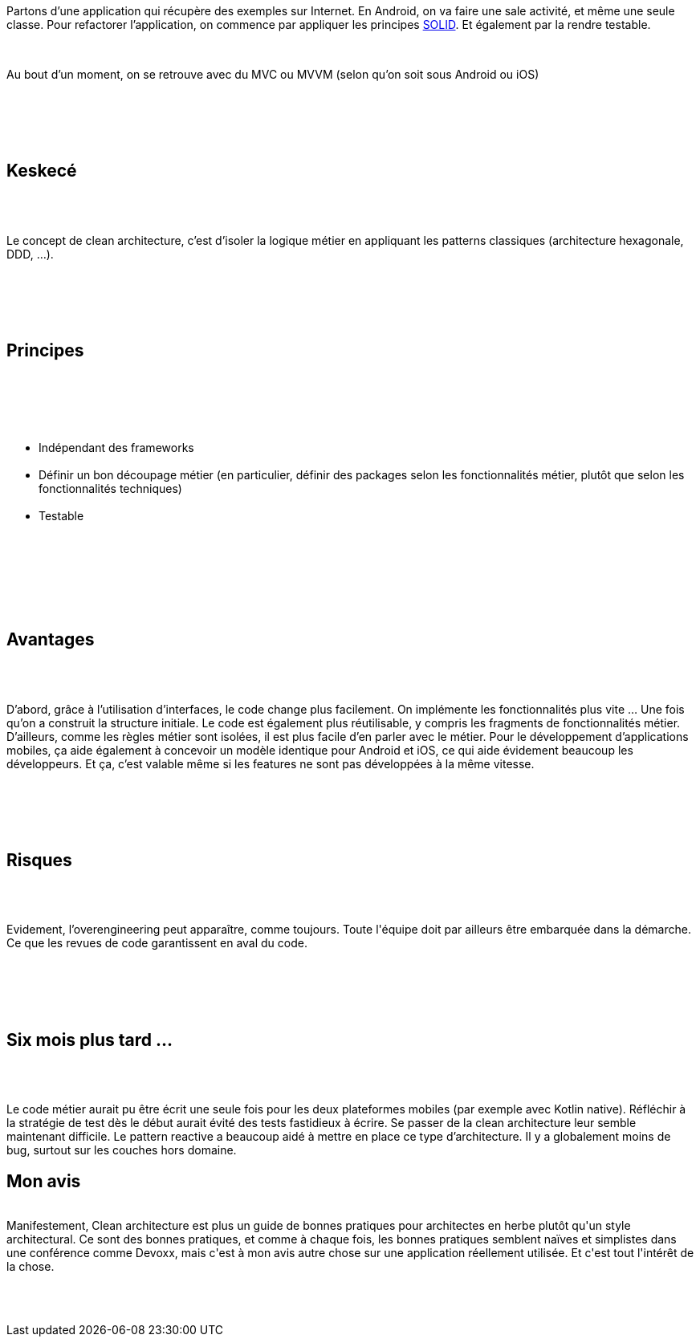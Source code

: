 :jbake-type: post
:jbake-status: published
:jbake-title: Devoxxfr - Clean architecture
:jbake-tags: architecture,design,patterns,_mois_avr.,_année_2018
:jbake-date: 2018-04-20
:jbake-depth: ../../../../
:jbake-uri: wordpress/2018/04/20/devoxxfr-clean-architecture.adoc
:jbake-excerpt: 
:jbake-source: https://riduidel.wordpress.com/2018/04/20/devoxxfr-clean-architecture/
:jbake-style: wordpress

++++
<p>
<div id="preamble">
<br/>
<div class="sectionbody">
<br/>
<div class="paragraph data-line-3">
</p>
<p>
Partons d’une application qui récupère des exemples sur Internet. En Android, on va faire une sale activité, et même une seule classe. Pour refactorer l’application, on commence par appliquer les principes <a href="https://fr.wikipedia.org/wiki/SOLID_%28informatique%29">SOLID</a>. Et également par la rendre testable.
</p>
<p>
</div>
<br/>
<div class="paragraph data-line-8">
</p>
<p>
Au bout d’un moment, on se retrouve avec du MVC ou MVVM (selon qu’on soit sous Android ou iOS)
</p>
<p>
</div>
<br/>
</div>
<br/>
</div>
<br/>
<div class="sect1 data-line-10">
<br/>
<h2 id="truekeskec">Keskecé</h2>
<br/>
<div class="sectionbody">
<br/>
<div class="paragraph data-line-11">
</p>
<p>
Le concept de clean architecture, c’est d’isoler la logique métier en appliquant les patterns classiques (architecture hexagonale, DDD, …​).
</p>
<p>
</div>
<br/>
</div>
<br/>
</div>
<br/>
<div class="sect1 data-line-13">
<br/>
<h2 id="trueprincipes">Principes</h2>
<br/>
<div class="sectionbody">
<br/>
<div class="ulist data-line-15">
<br/>
<ul>
<br/>
<li>Indépendant des frameworks</li>
<br/>
<li>Définir un bon découpage métier (en particulier, définir des packages selon les fonctionnalités métier, plutôt que selon les fonctionnalités techniques)</li>
<br/>
<li>Testable</li>
<br/>
</ul>
<br/>
</div>
<br/>
</div>
<br/>
</div>
<br/>
<div class="sect1 data-line-19">
<br/>
<h2 id="trueavantages">Avantages</h2>
<br/>
<div class="sectionbody">
<br/>
<div class="paragraph data-line-20">
</p>
<p>
D’abord, grâce à l’utilisation d’interfaces, le code change plus facilement. On implémente les fonctionnalités plus vite …​ Une fois qu’on a construit la structure initiale. Le code est également plus réutilisable, y compris les fragments de fonctionnalités métier. D’ailleurs, comme les règles métier sont isolées, il est plus facile d’en parler avec le métier. Pour le développement d’applications mobiles, ça aide également à concevoir un modèle identique pour Android et iOS, ce qui aide évidement beaucoup les développeurs. Et ça, c’est valable même si les features ne sont pas développées à la même vitesse.
</p>
<p>
</div>
<br/>
</div>
<br/>
</div>
<br/>
<div class="sect1 data-line-27">
<br/>
<h2 id="truerisques">Risques</h2>
<br/>
<div class="sectionbody">
<br/>
<div class="paragraph data-line-28">
</p>
<p>
Evidement, l’overengineering peut apparaître, comme toujours. Toute l'équipe doit par ailleurs être embarquée dans la démarche. Ce que les revues de code garantissent en aval du code.
</p>
<p>
</div>
<br/>
</div>
<br/>
</div>
<br/>
<div class="sect1 data-line-31">
<br/>
<h2 id="truesix_mois_plus_tard">Six mois plus tard …​</h2>
<br/>
<div class="sectionbody">
<br/>
<div class="paragraph data-line-32">
</p>
<p>
Le code métier aurait pu être écrit une seule fois pour les deux plateformes mobiles (par exemple avec Kotlin native). Réfléchir à la stratégie de test dès le début aurait évité des tests fastidieux à écrire. Se passer de la clean architecture leur semble maintenant difficile. Le pattern reactive a beaucoup aidé à mettre en place ce type d’architecture. Il y a globalement moins de bug, surtout sur les couches hors domaine.
<br/>
<h2>Mon avis</h2>
<br/>
Manifestement, Clean architecture est plus un guide de bonnes pratiques pour architectes en herbe plutôt qu'un style architectural. Ce sont des bonnes pratiques, et comme à chaque fois, les bonnes pratiques semblent naïves et simplistes dans une conférence comme Devoxx, mais c'est à mon avis autre chose sur une application réellement utilisée. Et c'est tout l'intérêt de la chose.
</p>
<p>
</div>
<br/>
</div>
<br/>
</div>
</p>
++++